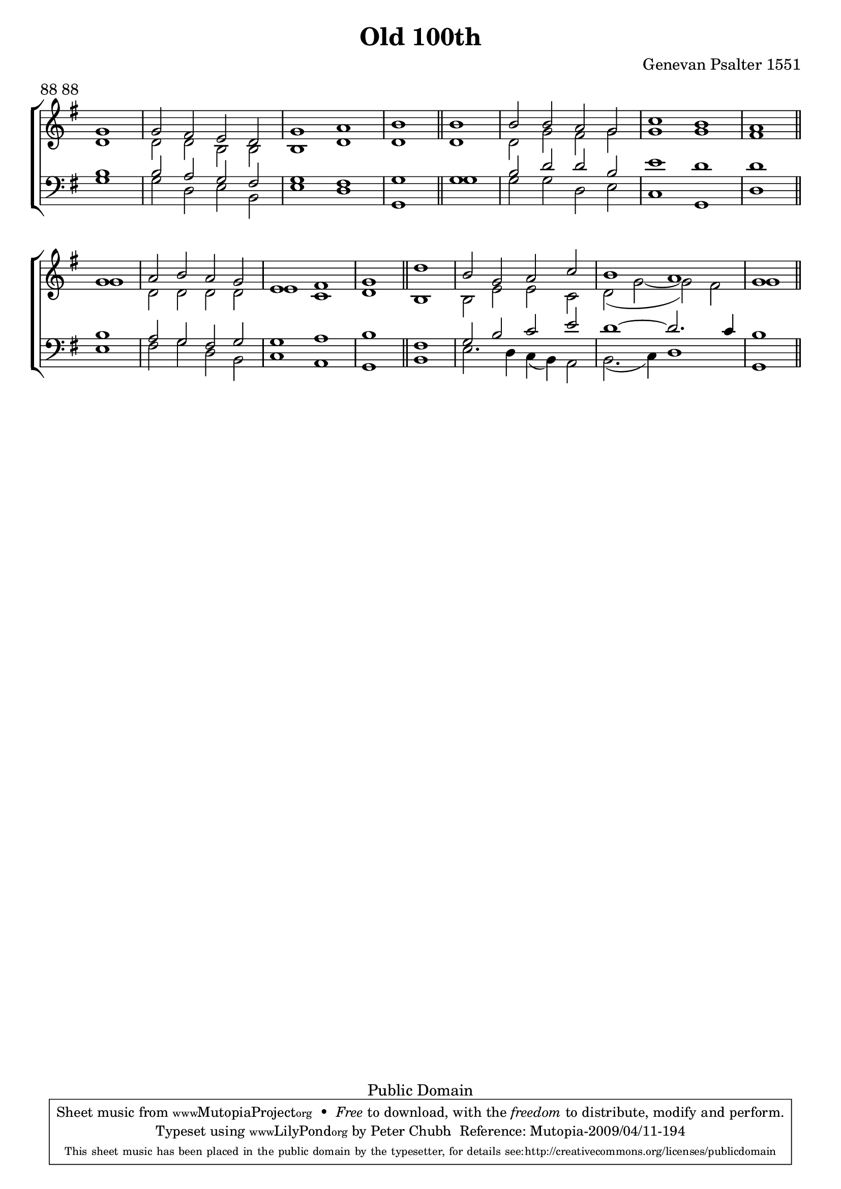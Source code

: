 \header{
	title = "Old 100th"
	meter = "88 88"
	composer = "Genevan Psalter 1551"
	enteredby = "Peter Chubb"
	source = "Geneva Psalter 1551"

	mutopiatitle = "Old 100th (original version)"
	%mutopiacomposer = "attributed to L. Bourgeous (1510--1561)"
	mutopiacomposer = "Anonymous"
	mutopiainstrument = "Voice (SATB)"
	mutopiastyle = "Hymn"
	date = "1551"
	copyright = "Public Domain"
	moreInfo = "<p>This tune is attributed to L. Bourgeous (1510-1561).</p><p>For some information on its history, see <a href=\"http://homepage3.nifty.com/dikaios/CMstudy/English/papers/OV.htm\">http://homepage3.nifty.com/dikaios/CMstudy/English/papers/OV.htm</a> and especially appendix 9.</p>"
	maintainer = "Peter Chubb"
	maintainerEmail = "mutopia@chubb.wattle.id.au"

 footer = "Mutopia-2009/04/11-194"
 tagline = \markup { \override #'(box-padding . 1.0) \override #'(baseline-skip . 2.7) \box \center-column { \small \line { Sheet music from \with-url #"http://www.MutopiaProject.org" \line { \teeny www. \hspace #-1.0 MutopiaProject \hspace #-1.0 \teeny .org \hspace #0.5 } • \hspace #0.5 \italic Free to download, with the \italic freedom to distribute, modify and perform. } \line { \small \line { Typeset using \with-url #"http://www.LilyPond.org" \line { \teeny www. \hspace #-1.0 LilyPond \hspace #-1.0 \teeny .org } by \maintainer \hspace #-1.0 . \hspace #0.5 Reference: \footer } } \line { \teeny \line { This sheet music has been placed in the public domain by the typesetter, for details see: \hspace #-0.5 \with-url #"http://creativecommons.org/licenses/publicdomain" http://creativecommons.org/licenses/publicdomain } } } }
}

\version "2.12.0"

oneline={
	\skip 1
	\skip 2*8
	\skip 1
	\bar "||"
}

global = {
       \key g \major
       \time 4/2
       \partial 1
       \oneline
       \oneline \break
       \oneline
       \oneline
}

sop= \relative c'' {
	g1 |
	g2  fis e d |
	g1 a |
	b

	b |
	b2 b a g |
	c1 b |
	a

	g |
	a2 b a g |
	e1 fis |
	g

	d'1 |
	b2 g a c |
	b1 a |
	g
}


alt = \relative c'{
	d1 |
	d2 d b b |
	b1 d |
	d

	d |
	d2 g fis g |
	g1 g |
	fis

	g |
	d2 d d d |
	e1 c |
	d

	b |
	b2 e e c |
	d( g ~  g) fis |
	g1
}

ten = \relative c' {
	b1 |
	b2 a g fis |
	g1 fis |
	g

	g |
	b2 d d b |
	e1 d |
	d

	b |
	a2 g fis g |
	g1 a |
	b

	fis |
	g2 b c e |
	d1 ~ d2. c4 |
	b1
}


bass = \relative c' {
	g1 |
	g2 d e b |
	e1 d |
	g,

	g' |
	g2 g d e |
	c1 g |
	d'

	e |
	fis2 g d b |
	c1 a |
	g

	b  |
	e2. d4 c( b) a2 |
	b2.( c4) d1 |
	g,1
}


upper=\context Staff = "upper" <<
	\clef "treble"
	\global
	\context Voice = "sop" {\voiceOne \sop}
	\context Voice = "alto" {\voiceTwo \alt}
>>

lower=\context Staff = "lower" <<
	\clef "bass"
	\global
	\context Voice = "tenor" {\voiceOne \ten}
	\context Voice = "bass" {\voiceTwo \bass}
>>

\score {
       \context ChoirStaff <<
		\upper
		\lower
	>>
	\layout{
		indent = 0.0\pt
		\context {
		    \Staff
		    \remove "Time_signature_engraver"
		}
	}
	
  \midi {
    \context {
      \Score
      tempoWholesPerMinute = #(ly:make-moment 120 2)
      }
    }


}
